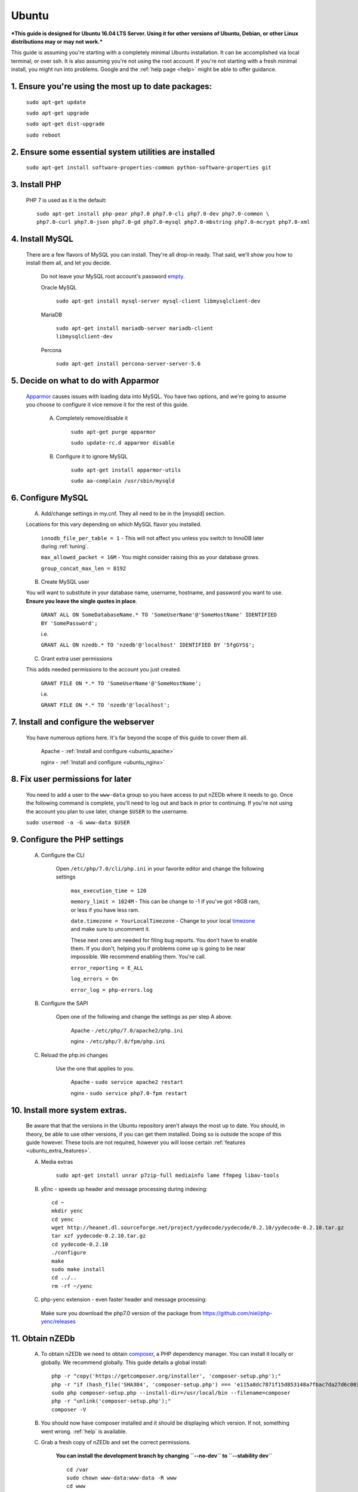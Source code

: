 .. _ubuntu:

Ubuntu
======

***This guide is designed for Ubuntu 16.04 LTS Server. Using it for other versions of Ubuntu, Debian, or other Linux distributions may or may not work.***

This guide is assuming you're starting with a completely minimal Ubuntu installation. It can be accomplished via local terminal, or over ssh. It is also assuming you're not using the root account. If you're not starting with a fresh minimal install, you might run into problems. Google and the :ref:`help page <help>` might be able to offer guidance.


1. Ensure you're using the most up to date packages:
----------------------------------------------------
    
    ``sudo apt-get update``
    
    ``sudo apt-get upgrade``
    
    ``sudo apt-get dist-upgrade``
    
    ``sudo reboot``


2. Ensure some essential system utilities are installed
-------------------------------------------------------

   ``sudo apt-get install software-properties-common python-software-properties git``


3. Install PHP
--------------

    PHP 7 is used as it is the default::
    
        sudo apt-get install php-pear php7.0 php7.0-cli php7.0-dev php7.0-common \
        php7.0-curl php7.0-json php7.0-gd php7.0-mysql php7.0-mbstring php7.0-mcrypt php7.0-xml


4. Install MySQL
----------------
   
   There are a few flavors of MySQL you can install. They're all drop-in ready. That said, we'll show you how to install them all, and let you decide. 
    
    Do not leave your MySQL root account's password empty_.
    
    Oracle MySQL
    
        ``sudo apt-get install mysql-server mysql-client libmysqlclient-dev``
        
    MariaDB
    
        ``sudo apt-get install mariadb-server mariadb-client libmysqlclient-dev``
        
    Percona
        
        ``sudo apt-get install percona-server-server-5.6``


5. Decide on what to do with Apparmor
-------------------------------------
    
    Apparmor_ causes issues with loading data into MySQL. You have two options, and we're going to assume you choose to configure it vice remove it for the rest of this guide.
    
        A. Completely remove/disable it
        
            ``sudo apt-get purge apparmor``
            
            ``sudo update-rc.d apparmor disable``
    
    
        B. Configure it to ignore MySQL
        
            ``sudo apt-get install apparmor-utils``
            
            ``sudo aa-complain /usr/sbin/mysqld``
    
    
6. Configure MySQL
------------------

    A. Add/change settings in my.cnf. They all need to be in the [mysqld] section.
    
    Locations for this vary depending on which MySQL flavor you installed.
    
        ``innodb_file_per_table = 1`` - This will not affect you unless you switch to InnoDB later during :ref:`tuning`.
    
        ``max_allowed_packet = 16M`` - You might consider raising this as your database grows.
    
        ``group_concat_max_len = 8192``
    
    
    B. Create MySQL user
    
    You will want to substitute in your database name, username, hostname, and password you want to use. **Ensure you leave the single quotes in place**.
    
        ``GRANT ALL ON SomeDatabaseName.* TO 'SomeUserName'@'SomeHostName' IDENTIFIED BY 'SomePassword';``
        
        i.e.
        
        ``GRANT ALL ON nzedb.* TO 'nzedb'@'localhost' IDENTIFIED BY '5fgGYS$';``
    
    
    C. Grant extra user permissions
    
    This adds needed permissions to the account you just created.
    
        ``GRANT FILE ON *.* TO 'SomeUserName'@'SomeHostName';``
        
        i.e.
    
        ``GRANT FILE ON *.* TO 'nzedb'@'localhost';``
    
    
7. Install and configure the webserver
--------------------------------------

    You have numerous options here. It's far beyond the scope of this guide to cover them all.
    
        Apache - :ref:`Install and configure <ubuntu_apache>`
    
        nginx - :ref:`Install and configure <ubuntu_nginx>`
    
    
8. Fix user permissions for later
---------------------------------

    You need to add a user to the ``www-data`` group so you have access to put nZEDb where it needs to go. Once the following command is complete, you'll need to log out and back in prior to continuing. If you're not using the account you plan to use later, change ``$USER`` to the username.
    
    ``sudo usermod -a -G www-data $USER``
    
    
9. Configure the PHP settings
-----------------------------
    
    A. Configure the CLI
        
        Open ``/etc/php/7.0/cli/php.ini`` in your favorite editor and change the following settings
    
            ``max_execution_time = 120``
        
            ``memory_limit = 1024M`` - This can be change to -1 if you've got >8GB ram, or less if you have less ram.
        
            ``date.timezone = YourLocalTimezone`` - Change to your local timezone_ and make sure to uncomment it.
        
            These next ones are needed for filing bug reports. You don't have to enable them. If you don't, helping you if problems come up is going to be near impossible. We recommend enabling them. You're call.
        
            ``error_reporting = E_ALL``
        
            ``log_errors = On``
        
            ``error_log = php-errors.log``
        
        
    B. Configure the SAPI
        
        Open one of the following and change the settings as per step A above.
        
            Apache - ``/etc/php/7.0/apache2/php.ini``
            
            nginx - ``/etc/php/7.0/fpm/php.ini``
            
            
    C. Reload the php.ini changes
    
        Use the one that applies to you.
    
            Apache - ``sudo service apache2 restart``
        
            nginx - ``sudo service php7.0-fpm restart``
    
    
10. Install more system extras.
-------------------------------

    Be aware that that the versions in the Ubuntu repository aren't always the most up to date. You should, in theory, be able to use other versions, if you can get them installed. Doing so is outside the scope of this guide however. These tools are not required, however you will loose certain :ref:`features <ubuntu_extra_features>`.
    
    
    A. Media extras

        ``sudo apt-get install unrar p7zip-full mediainfo lame ffmpeg libav-tools``

    B. yEnc - speeds up header and message processing during indexing::
    
        cd ~
        mkdir yenc
        cd yenc
        wget http://heanet.dl.sourceforge.net/project/yydecode/yydecode/0.2.10/yydecode-0.2.10.tar.gz
        tar xzf yydecode-0.2.10.tar.gz
        cd yydecode-0.2.10
        ./configure
        make
        sudo make install
        cd ../..
        rm -rf ~/yenc

    C. php-yenc extension - even faster header and message processing::
      Make sure you download the php7.0 version of the package from https://github.com/niel/php-yenc/releases


11. Obtain nZEDb
----------------

    A. To obtain nZEDb we need to obtain composer_, a PHP dependency manager. You can install it locally or globally. We recommend globally. This guide details a global install::
    
        php -r "copy('https://getcomposer.org/installer', 'composer-setup.php');"
        php -r "if (hash_file('SHA384', 'composer-setup.php') === 'e115a8dc7871f15d853148a7fbac7da27d6c0030b848d9b3dc09e2a0388afed865e6a3d6b3c0fad45c48e2b5fc1196ae') { echo 'Installer verified'; } else { echo 'Installer corrupt'; unlink('composer-setup.php'); } echo PHP_EOL;"
        sudo php composer-setup.php --install-dir=/usr/local/bin --filename=composer
        php -r "unlink('composer-setup.php');"
        composer -V


    B. You should now have composer installed and it should be displaying which version. If not, something went wrong. :ref:`help` is available.


    C. Grab a fresh copy of nZEDb and set the correct permissions.
    
        **You can install the development branch by changing ``--no-dev`` to ``--stability dev``** ::
    
            cd /var
            sudo chown www-data:www-data -R www
            cd www
            newgrp www-data
            composer create-project --no-dev --keep-vcs --prefer-source nzedb/nzedb nZEDb
            sudo chmod -R 755 /var/www/nZEDb/app/libraries
            sudo chmod -R 755 /var/www/nZEDb/libraries
            sudo chmod -R 777 /var/www/nZEDb/resources
            sudo chmod -R 777 /var/www/nZEDb/www
            sudo chown -R www-data:www-data /var/lib/php/sessions/


12. Configure nZEDb
-------------------

    Open a web browser and head to http://<host/ip of your machine>/install
    
    Follow the instructions on the wizard, and everything should go smoothly.
    
    Once the wizard is complete, more detailed setup instructions are located :ref:`here <config_nzedb>`.


13. Set up indexing
-------------------
    
    You can manually index, or set it up to be done automatically. Both are detailed :ref:`here <indexing>`. Once you've got indexing setup, you have a fully functioning nZEDb installation.


14. Optional extras
-------------------

    There are a few extras that can be setup to make your nZEDb installation more useable.
    
        - :ref:`PreDB <predb>`: PreDB is a database that contains information about releases.
    
        - :ref:`IRCScaper <ircscraper>`: This is a IRC bot that will populate your PreDB. This greatly improves renaming of releases (i.e. you'll want this one)

        - :ref:`Comment sharing <comment_share>`: It is possible to share release comments between all nZEDb installations.
        
.. _empty: https://technet.microsoft.com/en-us/library/cc722488
.. _Apparmor: https://en.wikipedia.org/wiki/AppArmor
.. _timezone: http://php.net/manual/en/timezones.php
.. _composer: https://getcomposer.org/doc/00-intro.md#downloading-the-composer-executable

